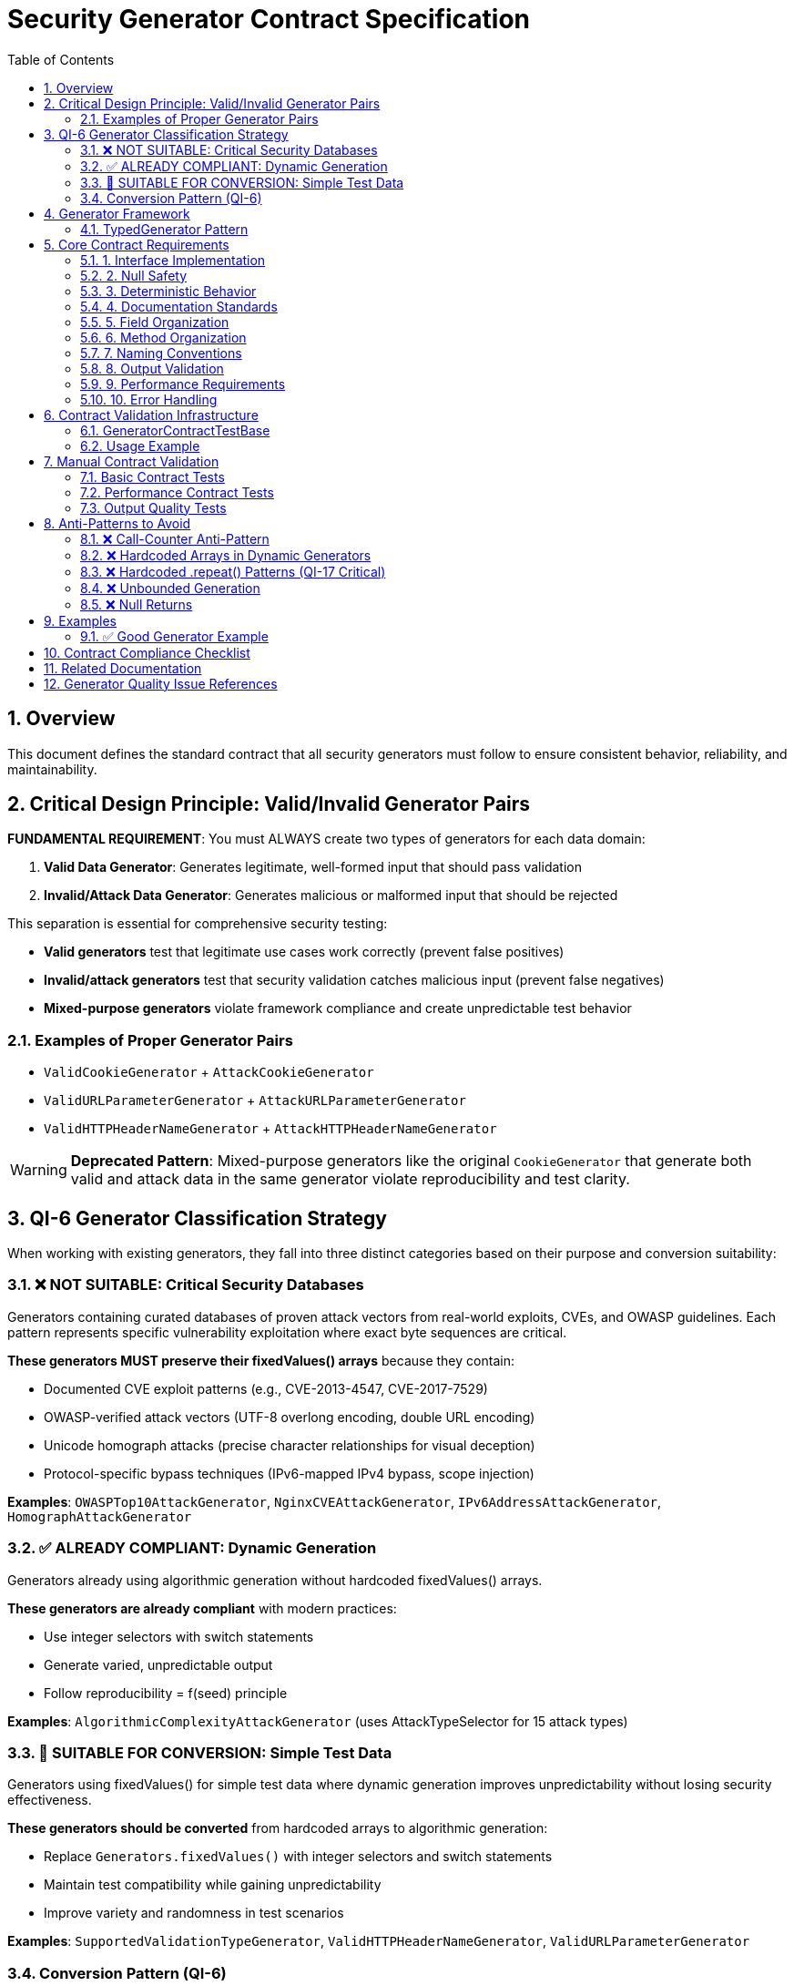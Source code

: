 = Security Generator Contract Specification
:toc: left
:toclevels: 3
:toc-title: Table of Contents
:sectnums:
:source-highlighter: highlight.js

== Overview

This document defines the standard contract that all security generators must follow to ensure consistent behavior, reliability, and maintainability.

== Critical Design Principle: Valid/Invalid Generator Pairs

[CRITICAL]
====
**FUNDAMENTAL REQUIREMENT**: You must ALWAYS create two types of generators for each data domain:

. **Valid Data Generator**: Generates legitimate, well-formed input that should pass validation
. **Invalid/Attack Data Generator**: Generates malicious or malformed input that should be rejected
====

This separation is essential for comprehensive security testing:

* **Valid generators** test that legitimate use cases work correctly (prevent false positives)
* **Invalid/attack generators** test that security validation catches malicious input (prevent false negatives)
* **Mixed-purpose generators** violate framework compliance and create unpredictable test behavior

=== Examples of Proper Generator Pairs

* `ValidCookieGenerator` + `AttackCookieGenerator`
* `ValidURLParameterGenerator` + `AttackURLParameterGenerator`
* `ValidHTTPHeaderNameGenerator` + `AttackHTTPHeaderNameGenerator`

[WARNING]
====
**Deprecated Pattern**: Mixed-purpose generators like the original `CookieGenerator` that generate both valid and attack data in the same generator violate reproducibility and test clarity.
====

== QI-6 Generator Classification Strategy

When working with existing generators, they fall into three distinct categories based on their purpose and conversion suitability:

=== ❌ NOT SUITABLE: Critical Security Databases

Generators containing curated databases of proven attack vectors from real-world exploits, CVEs, and OWASP guidelines. Each pattern represents specific vulnerability exploitation where exact byte sequences are critical.

**These generators MUST preserve their fixedValues() arrays** because they contain:

* Documented CVE exploit patterns (e.g., CVE-2013-4547, CVE-2017-7529)
* OWASP-verified attack vectors (UTF-8 overlong encoding, double URL encoding)
* Unicode homograph attacks (precise character relationships for visual deception)
* Protocol-specific bypass techniques (IPv6-mapped IPv4 bypass, scope injection)

**Examples**: `OWASPTop10AttackGenerator`, `NginxCVEAttackGenerator`, `IPv6AddressAttackGenerator`, `HomographAttackGenerator`

=== ✅ ALREADY COMPLIANT: Dynamic Generation

Generators already using algorithmic generation without hardcoded fixedValues() arrays.

**These generators are already compliant** with modern practices:

* Use integer selectors with switch statements
* Generate varied, unpredictable output
* Follow reproducibility = f(seed) principle

**Examples**: `AlgorithmicComplexityAttackGenerator` (uses AttackTypeSelector for 15 attack types)

=== 🔄 SUITABLE FOR CONVERSION: Simple Test Data

Generators using fixedValues() for simple test data where dynamic generation improves unpredictability without losing security effectiveness.

**These generators should be converted** from hardcoded arrays to algorithmic generation:

* Replace `Generators.fixedValues()` with integer selectors and switch statements
* Maintain test compatibility while gaining unpredictability
* Improve variety and randomness in test scenarios

**Examples**: `SupportedValidationTypeGenerator`, `ValidHTTPHeaderNameGenerator`, `ValidURLParameterGenerator`

=== Conversion Pattern (QI-6)

[source,java]
----
// Before: Hardcoded arrays
private final TypedGenerator<String> gen = Generators.fixedValues("item1", "item2", "item3");

// After: Dynamic algorithmic generation
private final TypedGenerator<Integer> typeSelector = Generators.integers(1, 3);

@Override
public String next() {
    return switch (typeSelector.next()) {
        case 1 -> generateType1();
        case 2 -> generateType2();
        case 3 -> generateType3();
        default -> generateType1();
    };
}
----

== Generator Framework

=== TypedGenerator Pattern

All generators implement the `TypedGenerator<T>` interface from cui-tools:

[source,java]
----
public interface TypedGenerator<T> {
    T next();           // Generate next value
    Class<T> getType(); // Return generated type
}
----

This ensures consistent behavior and integration with the existing cui-tools testing ecosystem.

== Core Contract Requirements

=== 1. Interface Implementation

[source,java]
----
public class ExampleGenerator implements TypedGenerator<T> {
    // Must implement both methods
    @Override
    public T next();
    
    @Override 
    public Class<T> getType();
}
----

=== 2. Null Safety

* **MUST**: `next()` never returns null
* **MUST**: Handle all edge cases gracefully
* **MUST**: Provide meaningful output for any seed value

=== 3. Deterministic Behavior

* **MUST**: Same seed produces same sequence (reproducibility = f(seed))
* **MUST NOT**: Use internal state counters (call-counter anti-pattern)
* **MUST**: Be thread-safe for concurrent access

=== 4. Documentation Standards

[source,java]
----
/**
 * Generator for [specific purpose].
 * 
 * <p>QI-6: [Conversion status - if applicable]</p>
 * 
 * [Detailed description of what the generator produces]
 * 
 * Implements: [Task reference from specification]
 * 
 * @author [Generator author]
 * @since [Version]
 */
----

=== 5. Field Organization

[source,java]
----
public class ExampleGenerator implements TypedGenerator<T> {
    // 1. Core generation selectors (integers, booleans)
    private final TypedGenerator<Integer> primarySelector = Generators.integers(1, N);
    private final TypedGenerator<Boolean> contextSelector = Generators.booleans();
    
    // 2. Component generators (strings, numbers) 
    private final TypedGenerator<String> componentGen = Generators.letterStrings(5, 15);
    private final TypedGenerator<Integer> sizeGen = Generators.integers(10, 100);
    
    // 3. Constants (if absolutely necessary)
    private static final String DEFAULT_VALUE = "default";
}
----

=== 6. Method Organization

[source,java]
----
@Override
public T next() {
    // Main generation logic using switch statements
    return switch (primarySelector.next()) {
        case 1 -> generateType1();
        case 2 -> generateType2();
        default -> generateDefault();
    };
}

// Private generation methods in logical order
private T generateType1() { /* implementation */ }
private T generateType2() { /* implementation */ }
private T generateDefault() { /* implementation */ }

@Override
public Class<T> getType() {
    return T.class;
}
----

=== 7. Naming Conventions

* **Generators**: `[Purpose][Type]Generator` (e.g., `ValidURLPathGenerator`)
* **Fields**: Descriptive names ending with purpose (e.g., `pathTypeSelector`, `lengthGen`)
* **Methods**: `generate[Type]()` for private generation methods

=== 8. Output Validation

* **MUST**: Generate output within expected bounds
* **MUST**: Generate semantically valid content for the domain
* **SHOULD**: Provide varied output across multiple calls

=== 9. Performance Requirements

* **MUST**: Complete generation within reasonable time (< 1ms typical)
* **MUST NOT**: Use unbounded loops or recursive calls
* **SHOULD**: Minimize memory allocation

=== 10. Error Handling

* **MUST**: Never throw exceptions during normal operation
* **MUST**: Handle edge cases gracefully
* **SHOULD**: Log warnings for unusual conditions (if logging available)

== Contract Validation Infrastructure

=== GeneratorContractTestBase

An abstract base class is provided for automatic contract validation of all generators:

[source,java]
----
public abstract class GeneratorContractTestBase<T> {
    
    private static final int CONTRACT_TEST_ITERATIONS = 1000;
    
    // Implement this method in your test
    protected abstract TypedGenerator<T> createGenerator();
    
    // Automatic contract validation tests
    @Test
    void shouldNeverReturnNull() { /* validates null safety */ }
    
    @Test 
    void shouldReturnConsistentType() { /* validates type consistency */ }
    
    @Test
    void shouldCompleteWithinTimeLimit() { /* validates performance */ }
    
    @Test
    void shouldProvideVariedOutput() { /* validates output quality */ }
}
----

=== Usage Example

[source,java]
----
public class MyGeneratorContractTest extends GeneratorContractTestBase<String> {
    
    @Override
    protected TypedGenerator<String> createGenerator() {
        return new MyGenerator();
    }
    
    // Additional generator-specific tests can be added here
}
----

This infrastructure automatically validates all core contract requirements and should be used for every generator.

== Manual Contract Validation

Generators MUST pass these validation tests if not using the base class:

=== Basic Contract Tests

[source,java]
----
@Test
void shouldNeverReturnNull() {
    Generator gen = new Generator();
    for (int i = 0; i < 1000; i++) {
        assertNotNull(gen.next());
    }
}

@Test  
void shouldBeDeterministic() {
    // Same seed should produce same sequence
    // Implementation depends on seed control mechanism
}

@Test
void shouldReturnCorrectType() {
    Generator gen = new Generator();
    assertEquals(ExpectedType.class, gen.getType());
    assertTrue(gen.getType().isInstance(gen.next()));
}
----

=== Performance Contract Tests

[source,java]
----
@Test
void shouldCompleteWithinTimeLimit() {
    Generator gen = new Generator();
    long start = System.nanoTime();
    for (int i = 0; i < 100; i++) {
        gen.next();
    }
    long duration = System.nanoTime() - start;
    assertTrue(duration < 10_000_000); // 10ms for 100 generations
}
----

=== Output Quality Tests

[source,java]
----
@Test
void shouldProvideVariedOutput() {
    Generator gen = new Generator();
    Set<T> outputs = new HashSet<>();
    for (int i = 0; i < 100; i++) {
        outputs.add(gen.next());
    }
    assertTrue(outputs.size() > 1); // Should generate varied content
}
----

== Anti-Patterns to Avoid

=== ❌ Call-Counter Anti-Pattern

[source,java]
----
// DON'T DO THIS
private int callCounter = 0;
public T next() {
    callCounter++; // Breaks reproducibility
    if (callCounter % 10 == 1) return specialCase();
}
----

=== ❌ Hardcoded Arrays in Dynamic Generators

[source,java]
----
// DON'T DO THIS in QI-6 converted generators
private final TypedGenerator<String> gen = Generators.fixedValues("a", "b", "c");
----

=== ❌ Hardcoded .repeat() Patterns (QI-17 Critical)

[source,java]
----
// DON'T DO THIS - bypasses actual security validation
private String generateLongURL() {
    return "/api?" + "A".repeat(65536); // 64KB - rejected by basic input sanitation
}

// DO THIS INSTEAD - tests actual security limits
private String generateLongURL() {
    int length = Generators.integers(1030, 1050).next(); // Just over 1024 STRICT limit
    return "/api?" + Generators.letterStrings(length, length + 20).next();
}
----

[CRITICAL]
====
**Critical Issue**: Hardcoded .repeat() patterns often create inputs so large they bypass security validation entirely, testing basic input sanitation instead of actual security logic. Always generate inputs that are just over the configured security limits:

* **STRICT limit (1024)**: Test 1030-1050 characters
* **DEFAULT limit (4096)**: Test 4100-4150 characters
* **LENIENT limit (8192)**: Test 8200-8250 characters
====

=== ❌ Unbounded Generation

[source,java]
----
// DON'T DO THIS
private String generateLong() {
    while (true) { // Infinite loop risk
        // generation logic
    }
}
----

=== ❌ Null Returns

[source,java]
----
// DON'T DO THIS  
public T next() {
    if (someCondition) return null; // Contract violation
}
----

== Examples

=== ✅ Good Generator Example

[source,java]
----
/**
 * Generator for valid HTTP status codes.
 * 
 * Provides realistic HTTP status codes for testing validation pipelines.
 * Uses dynamic generation for varied, unpredictable output.
 */
public class HTTPStatusCodeGenerator implements TypedGenerator<Integer> {
    
    private final TypedGenerator<Integer> categorySelector = Generators.integers(1, 5);
    
    @Override
    public Integer next() {
        return switch (categorySelector.next()) {
            case 1 -> generate2xxSuccess();
            case 2 -> generate3xxRedirect(); 
            case 3 -> generate4xxClientError();
            case 4 -> generate5xxServerError();
            case 5 -> generateCustomCode();
            default -> 200; // Safe default
        };
    }
    
    private Integer generate2xxSuccess() {
        return switch (Generators.integers(1, 4).next()) {
            case 1 -> 200;
            case 2 -> 201;
            case 3 -> 204;
            case 4 -> 206;
            default -> 200;
        };
    }
    
    // Additional generation methods...
    
    @Override
    public Class<Integer> getType() {
        return Integer.class;
    }
}
----

== Contract Compliance Checklist

* [ ] Implements TypedGenerator<T> correctly
* [ ] Never returns null from next()
* [ ] Deterministic behavior (same seed = same sequence)
* [ ] Thread-safe implementation
* [ ] Proper documentation with purpose and QI-6 status
* [ ] Organized fields (selectors, components, constants)
* [ ] Switch-based generation logic
* [ ] Consistent naming conventions
* [ ] Output validation and bounds checking
* [ ] Performance within limits (< 1ms typical)
* [ ] Graceful error handling
* [ ] No anti-patterns (call-counter, unbounded loops, nulls)
* [ ] Follows valid/invalid generator pair principle
* [ ] Appropriate QI-6 classification (NOT SUITABLE, COMPLIANT, or SUITABLE)
* [ ] Avoids hardcoded .repeat() patterns that bypass security validation
* [ ] Uses GeneratorContractTestBase for validation (recommended)

== Related Documentation

* link:testing.adoc[Testing Framework] - Test framework structure and organization
* link:../../test-generators-readme.adoc[Test Generators README] - Usage guide for test artifact
* link:specification.adoc[Architecture Specification] - System architecture overview

== Generator Quality Issue References

* **QI-6**: Generator reliability issues and conversion strategy
* **QI-17**: Hardcoded .repeat() anti-pattern elimination
* **QI-4**: Generator contract violations and standardization
* **QI-20**: Generator framework design violations
